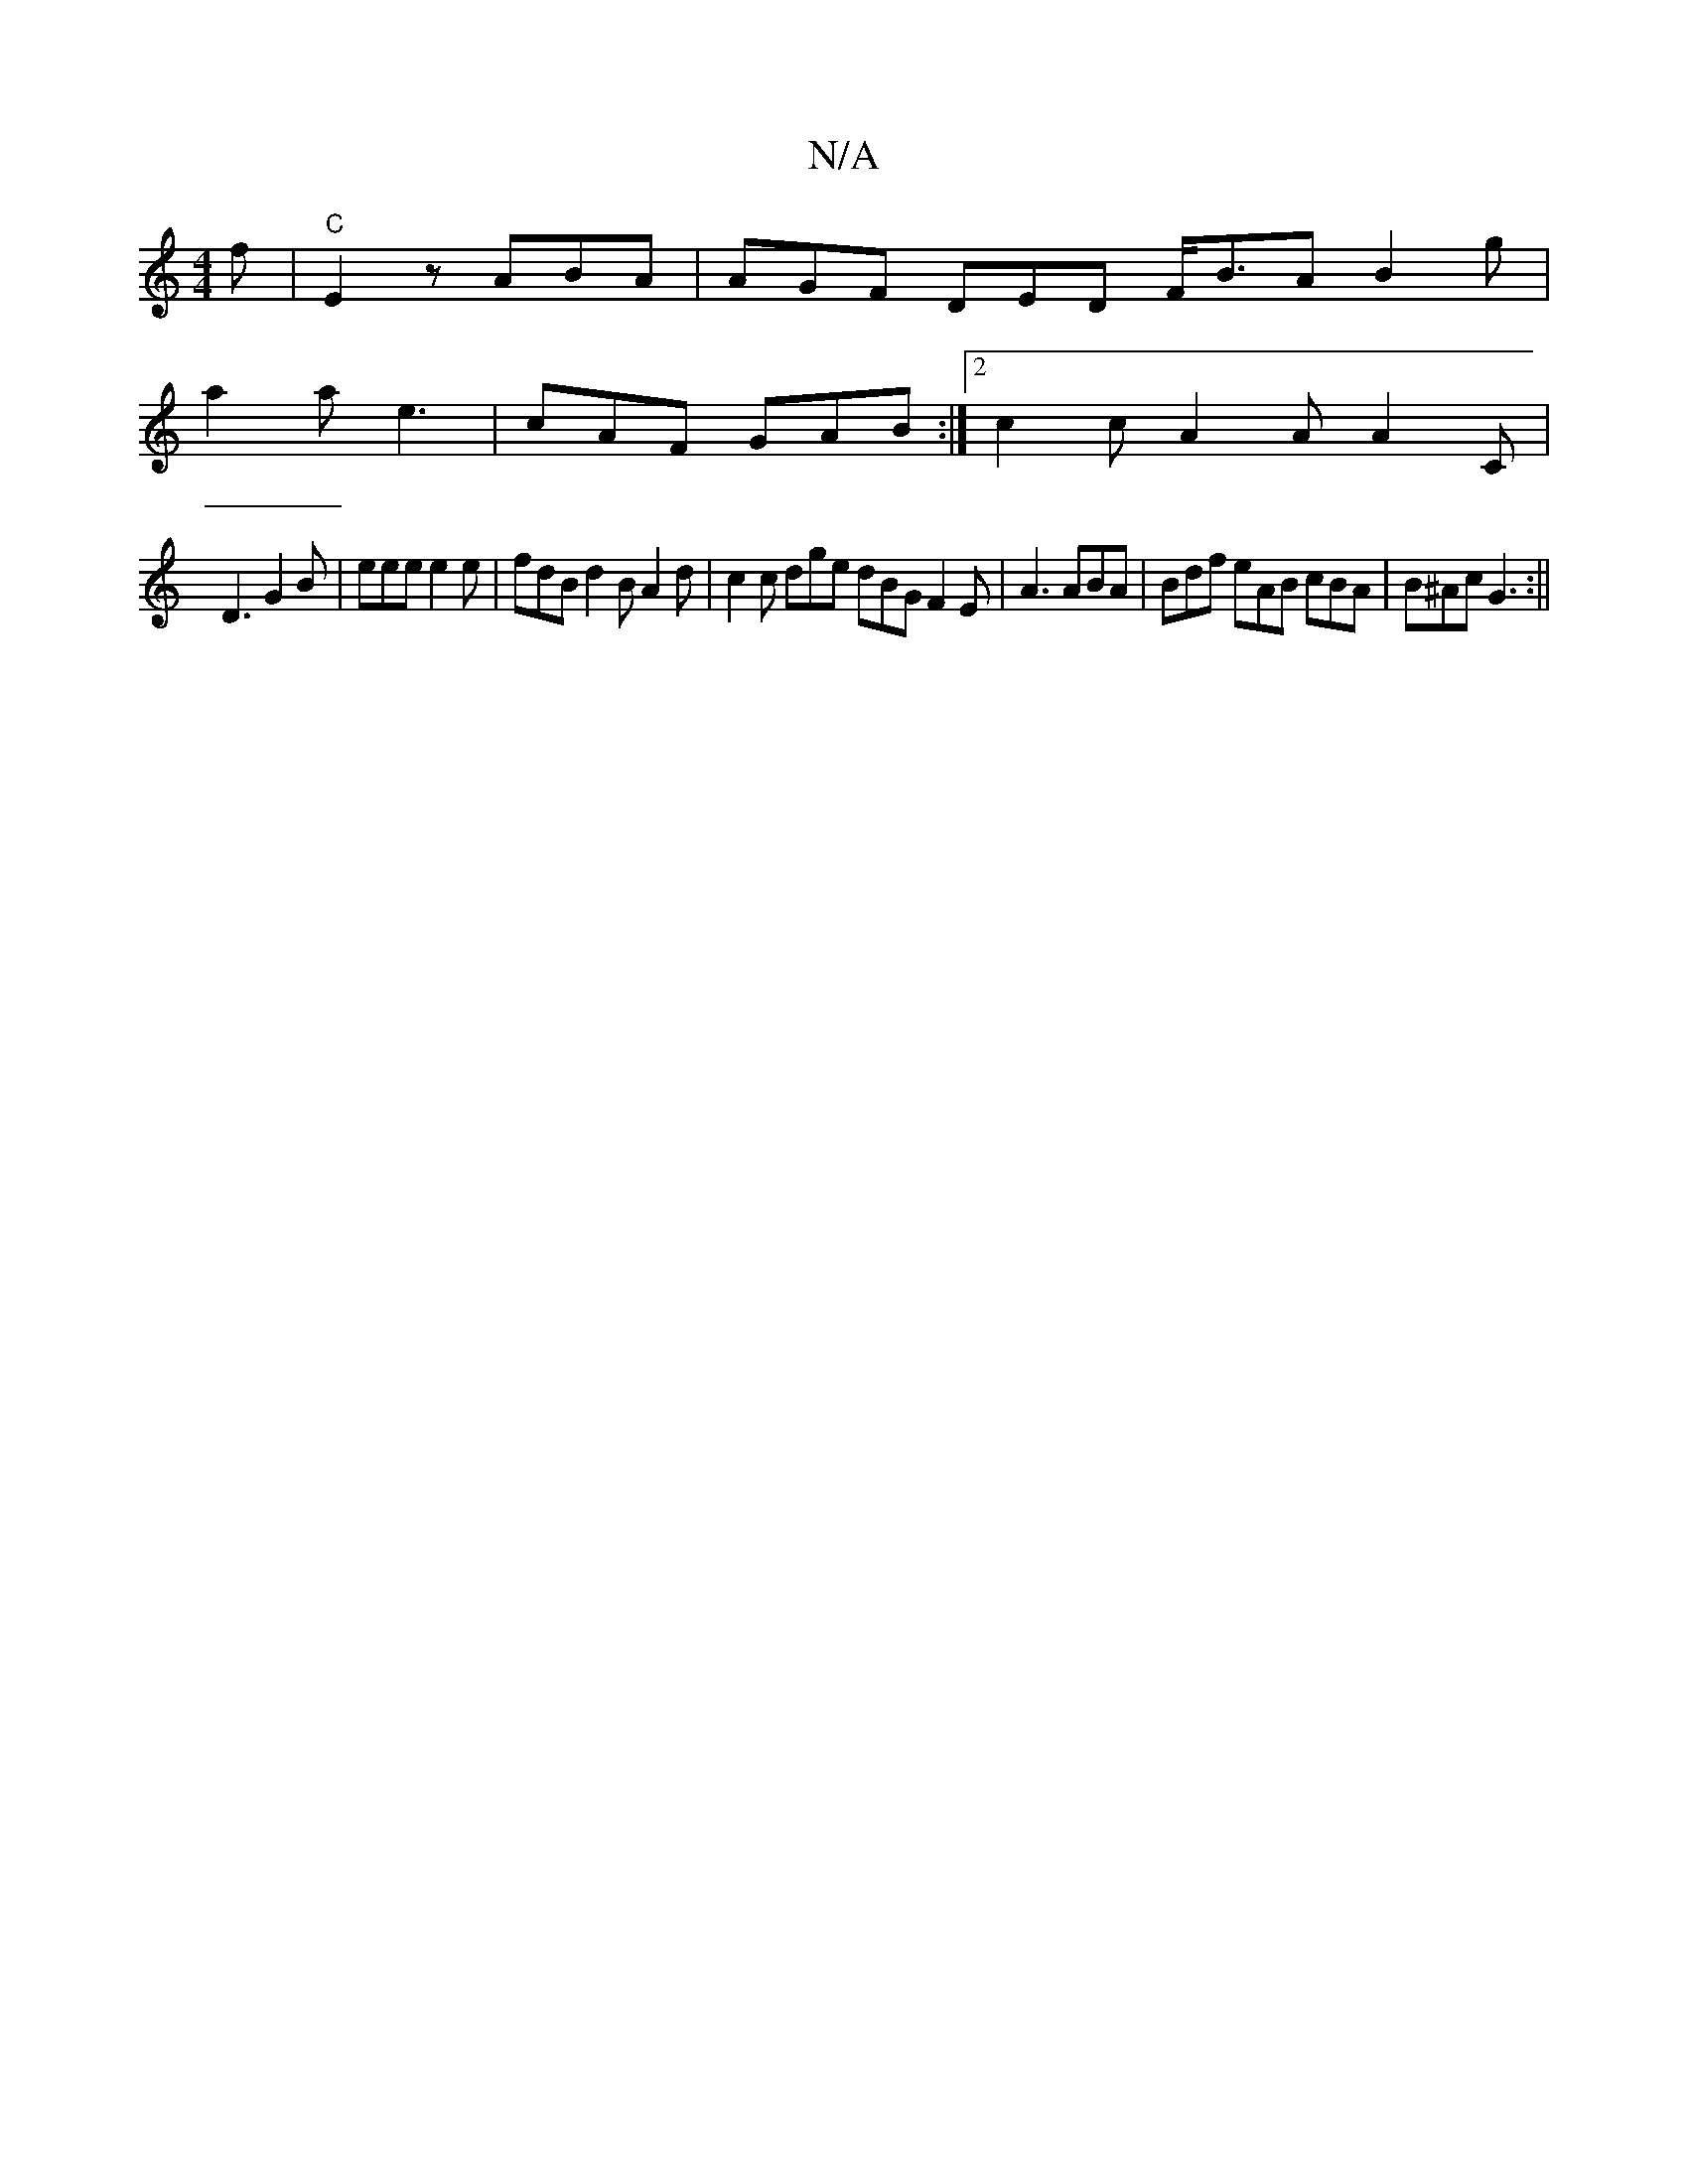 X:1
T:N/A
M:4/4
R:N/A
K:Cmajor
f |"C"E2z ABA | AGF DED F<BA B2 g|
a2a e3 | cAF GAB :|2 c2c A2A A2C |
D3 G2B | eee e2e| fdB d2 B A2 d | c2 c dge dBG F2E | A3 ABA | Bdf eAB cBA | B^Ac G3 :||

|: fed d2 g | d3 BAG | G2 A A2 A :|
d>B B